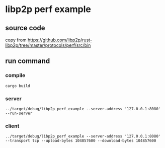 * libp2p perf example

** source code

copy from https://github.com/libp2p/rust-libp2p/tree/master/protocols/perf/src/bin

** run command

*** compile

#+begin_src shell
cargo build
#+end_src

*** server

#+begin_src shell
../target/debug/libp2p_perf_example --server-address '127.0.0.1:8080' --run-server
#+end_src

*** client

#+begin_src shell
../target/debug/libp2p_perf_example --server-address '127.0.0.1:8080' --transport tcp --upload-bytes 104857600 --download-bytes 104857600
#+end_src
